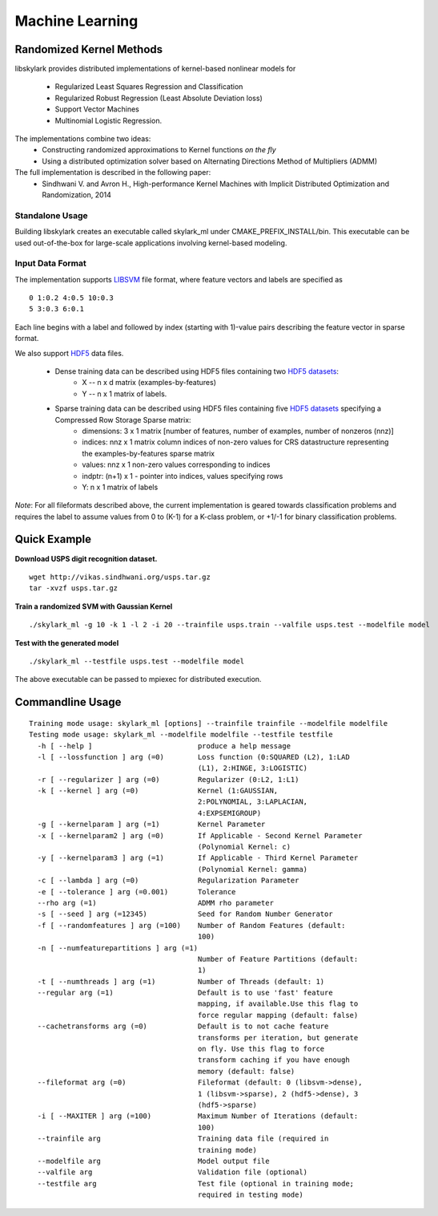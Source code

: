 Machine Learning
*****************

Randomized Kernel Methods
==========================
 
libskylark provides distributed implementations of kernel-based nonlinear models for 
 
	* Regularized Least Squares Regression and Classification
	* Regularized Robust Regression (Least Absolute Deviation loss)
	* Support Vector Machines
        * Multinomial Logistic Regression. 

The implementations combine two ideas:
	* Constructing randomized approximations to Kernel functions *on the fly*
        * Using a distributed optimization solver based on Alternating Directions Method of Multipliers (ADMM)
 
The full implementation is described in the following paper:
	* Sindhwani V. and Avron H., High-performance Kernel Machines with Implicit Distributed Optimization and Randomization, 2014

Standalone Usage 
----------------- 

Building libskylark creates an executable called skylark_ml under CMAKE_PREFIX_INSTALL/bin. This executable can be 
used out-of-the-box for large-scale applications involving kernel-based modeling.
 
Input Data Format
------------------
The implementation supports `LIBSVM <http://www.csie.ntu.edu.tw/~cjlin/libsvmtools/datasets/>`_ file format, where 
feature vectors and labels are specified as

::

	0 1:0.2 4:0.5 10:0.3
        5 3:0.3 6:0.1 

Each line begins with a label and followed by index (starting with 1)-value pairs describing the feature vector in 
sparse format. 
  
We also support `HDF5 <http://www.hdfgroup.org/HDF5/>`_ data files. 

	* Dense training data can be described using HDF5 files containing two `HDF5 datasets <http://www.hdfgroup.org/HDF5/Tutor/crtdat.html>`_: 
		* X -- n x d matrix  (examples-by-features)
		* Y -- n x 1 matrix of labels. 
	* Sparse training data can be described using HDF5 files containing five `HDF5 datasets <http://www.hdfgroup.org/HDF5/Tutor/crtdat.html>`_ specifying a Compressed Row Storage Sparse matrix: 
		* dimensions: 3 x 1 matrix [number of features, number of examples, number of nonzeros (nnz)]
                * indices: nnz x 1 matrix column indices of non-zero values for CRS datastructure representing the examples-by-features sparse matrix
		* values: nnz x 1 non-zero values corresponding to indices
 		* indptr: (n+1) x 1 - pointer into indices, values specifying rows
		* Y: n x 1 matrix of labels

*Note*: For all fileformats described above, the current implementation is geared towards classification problems and 
requires the label to assume values from 0 to (K-1) for a K-class problem, or +1/-1 for binary classification problems.



Quick Example
===============
 
**Download USPS digit recognition dataset.**

::

 	wget http://vikas.sindhwani.org/usps.tar.gz
	tar -xvzf usps.tar.gz
  
**Train a randomized SVM with Gaussian Kernel**

:: 

	./skylark_ml -g 10 -k 1 -l 2 -i 20 --trainfile usps.train --valfile usps.test --modelfile model

**Test with the generated model**

::

	./skylark_ml --testfile usps.test --modelfile model


The above executable can be passed to mpiexec for distributed execution.	

Commandline Usage
==================

::

    Training mode usage: skylark_ml [options] --trainfile trainfile --modelfile modelfile
    Testing mode usage: skylark_ml --modelfile modelfile --testfile testfile
      -h [ --help ]                         produce a help message
      -l [ --lossfunction ] arg (=0)        Loss function (0:SQUARED (L2), 1:LAD 
					    (L1), 2:HINGE, 3:LOGISTIC)
      -r [ --regularizer ] arg (=0)         Regularizer (0:L2, 1:L1)
      -k [ --kernel ] arg (=0)              Kernel (1:GAUSSIAN, 
					    2:POLYNOMIAL, 3:LAPLACIAN, 
					    4:EXPSEMIGROUP)
      -g [ --kernelparam ] arg (=1)         Kernel Parameter
      -x [ --kernelparam2 ] arg (=0)        If Applicable - Second Kernel Parameter
					    (Polynomial Kernel: c)
      -y [ --kernelparam3 ] arg (=1)        If Applicable - Third Kernel Parameter 
					    (Polynomial Kernel: gamma)
      -c [ --lambda ] arg (=0)              Regularization Parameter
      -e [ --tolerance ] arg (=0.001)       Tolerance
      --rho arg (=1)                        ADMM rho parameter
      -s [ --seed ] arg (=12345)            Seed for Random Number Generator
      -f [ --randomfeatures ] arg (=100)    Number of Random Features (default: 
					    100)
      -n [ --numfeaturepartitions ] arg (=1)
					    Number of Feature Partitions (default: 
					    1)
      -t [ --numthreads ] arg (=1)          Number of Threads (default: 1)
      --regular arg (=1)                    Default is to use 'fast' feature 
					    mapping, if available.Use this flag to 
					    force regular mapping (default: false)
      --cachetransforms arg (=0)            Default is to not cache feature 
					    transforms per iteration, but generate 
					    on fly. Use this flag to force 
					    transform caching if you have enough 
					    memory (default: false)
      --fileformat arg (=0)                 Fileformat (default: 0 (libsvm->dense),
					    1 (libsvm->sparse), 2 (hdf5->dense), 3 
					    (hdf5->sparse)
      -i [ --MAXITER ] arg (=100)           Maximum Number of Iterations (default: 
					    100)
      --trainfile arg                       Training data file (required in 
					    training mode)
      --modelfile arg                       Model output file
      --valfile arg                         Validation file (optional)
      --testfile arg                        Test file (optional in training mode; 
					    required in testing mode)


